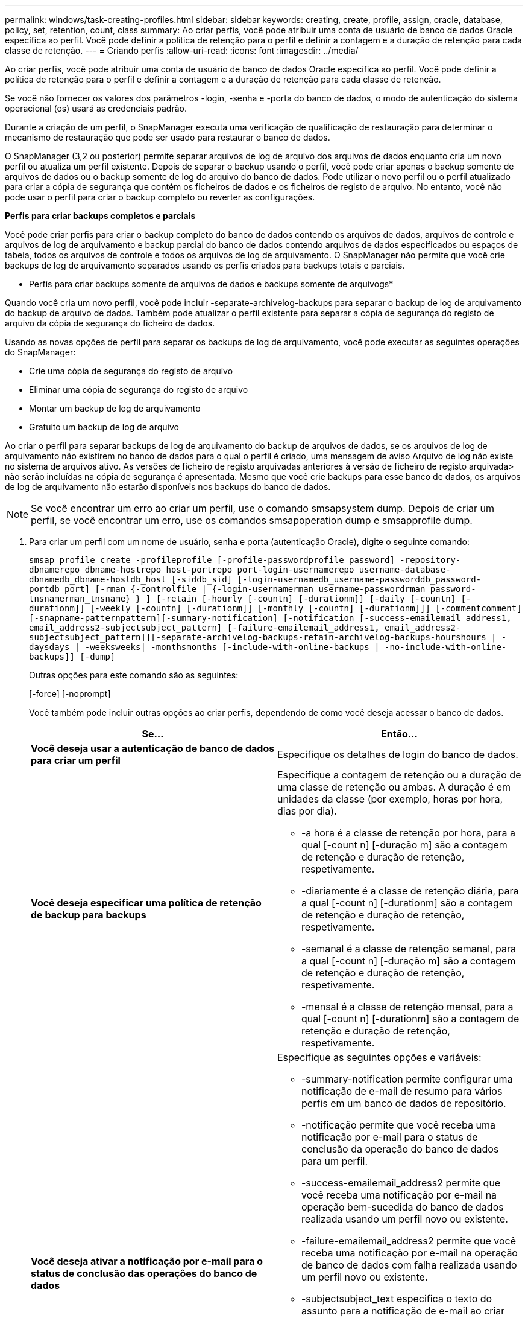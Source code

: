 ---
permalink: windows/task-creating-profiles.html 
sidebar: sidebar 
keywords: creating, create, profile, assign, oracle, database, policy, set, retention, count, class 
summary: Ao criar perfis, você pode atribuir uma conta de usuário de banco de dados Oracle específica ao perfil. Você pode definir a política de retenção para o perfil e definir a contagem e a duração de retenção para cada classe de retenção. 
---
= Criando perfis
:allow-uri-read: 
:icons: font
:imagesdir: ../media/


[role="lead"]
Ao criar perfis, você pode atribuir uma conta de usuário de banco de dados Oracle específica ao perfil. Você pode definir a política de retenção para o perfil e definir a contagem e a duração de retenção para cada classe de retenção.

Se você não fornecer os valores dos parâmetros -login, -senha e -porta do banco de dados, o modo de autenticação do sistema operacional (os) usará as credenciais padrão.

Durante a criação de um perfil, o SnapManager executa uma verificação de qualificação de restauração para determinar o mecanismo de restauração que pode ser usado para restaurar o banco de dados.

O SnapManager (3,2 ou posterior) permite separar arquivos de log de arquivo dos arquivos de dados enquanto cria um novo perfil ou atualiza um perfil existente. Depois de separar o backup usando o perfil, você pode criar apenas o backup somente de arquivos de dados ou o backup somente de log do arquivo do banco de dados. Pode utilizar o novo perfil ou o perfil atualizado para criar a cópia de segurança que contém os ficheiros de dados e os ficheiros de registo de arquivo. No entanto, você não pode usar o perfil para criar o backup completo ou reverter as configurações.

*Perfis para criar backups completos e parciais*

Você pode criar perfis para criar o backup completo do banco de dados contendo os arquivos de dados, arquivos de controle e arquivos de log de arquivamento e backup parcial do banco de dados contendo arquivos de dados especificados ou espaços de tabela, todos os arquivos de controle e todos os arquivos de log de arquivamento. O SnapManager não permite que você crie backups de log de arquivamento separados usando os perfis criados para backups totais e parciais.

* Perfis para criar backups somente de arquivos de dados e backups somente de arquivogs*

Quando você cria um novo perfil, você pode incluir -separate-archivelog-backups para separar o backup de log de arquivamento do backup de arquivo de dados. Também pode atualizar o perfil existente para separar a cópia de segurança do registo de arquivo da cópia de segurança do ficheiro de dados.

Usando as novas opções de perfil para separar os backups de log de arquivamento, você pode executar as seguintes operações do SnapManager:

* Crie uma cópia de segurança do registo de arquivo
* Eliminar uma cópia de segurança do registo de arquivo
* Montar um backup de log de arquivamento
* Gratuito um backup de log de arquivo


Ao criar o perfil para separar backups de log de arquivamento do backup de arquivos de dados, se os arquivos de log de arquivamento não existirem no banco de dados para o qual o perfil é criado, uma mensagem de aviso Arquivo de log não existe no sistema de arquivos ativo. As versões de ficheiro de registo arquivadas anteriores à versão de ficheiro de registo arquivada> não serão incluídas na cópia de segurança é apresentada. Mesmo que você crie backups para esse banco de dados, os arquivos de log de arquivamento não estarão disponíveis nos backups do banco de dados.


NOTE: Se você encontrar um erro ao criar um perfil, use o comando smsapsystem dump. Depois de criar um perfil, se você encontrar um erro, use os comandos smsapoperation dump e smsapprofile dump.

. Para criar um perfil com um nome de usuário, senha e porta (autenticação Oracle), digite o seguinte comando:
+
`smsap profile create -profileprofile [-profile-passwordprofile_password] -repository-dbnamerepo_dbname-hostrepo_host-portrepo_port-login-usernamerepo_username-database-dbnamedb_dbname-hostdb_host [-siddb_sid] [-login-usernamedb_username-passworddb_password-portdb_port] [-rman {-controlfile | {-login-usernamerman_username-passwordrman_password-tnsnamerman_tnsname} } ] [-retain [-hourly [-countn] [-durationm]] [-daily [-countn] [-durationm]] [-weekly [-countn] [-durationm]] [-monthly [-countn] [-durationm]]] [-commentcomment][-snapname-patternpattern][-summary-notification] [-notification [-success-emailemail_address1, email_address2-subjectsubject_pattern] [-failure-emailemail_address1, email_address2-subjectsubject_pattern]][-separate-archivelog-backups-retain-archivelog-backups-hourshours | -daysdays | -weeksweeks| -monthsmonths [-include-with-online-backups | -no-include-with-online-backups]] [-dump]`

+
Outras opções para este comando são as seguintes:

+
[-force] [-noprompt]

+
Você também pode incluir outras opções ao criar perfis, dependendo de como você deseja acessar o banco de dados.

+
|===
| Se... | Então... 


 a| 
*Você deseja usar a autenticação de banco de dados para criar um perfil*
 a| 
Especifique os detalhes de login do banco de dados.



 a| 
*Você deseja especificar uma política de retenção de backup para backups*
 a| 
Especifique a contagem de retenção ou a duração de uma classe de retenção ou ambas. A duração é em unidades da classe (por exemplo, horas por hora, dias por dia).

** -a hora é a classe de retenção por hora, para a qual [-count n] [-duração m] são a contagem de retenção e duração de retenção, respetivamente.
** -diariamente é a classe de retenção diária, para a qual [-count n] [-durationm] são a contagem de retenção e duração de retenção, respetivamente.
** -semanal é a classe de retenção semanal, para a qual [-count n] [-duração m] são a contagem de retenção e duração de retenção, respetivamente.
** -mensal é a classe de retenção mensal, para a qual [-count n] [-durationm] são a contagem de retenção e duração de retenção, respetivamente.




 a| 
*Você deseja ativar a notificação por e-mail para o status de conclusão das operações do banco de dados*
 a| 
Especifique as seguintes opções e variáveis:

** -summary-notification permite configurar uma notificação de e-mail de resumo para vários perfis em um banco de dados de repositório.
** -notificação permite que você receba uma notificação por e-mail para o status de conclusão da operação do banco de dados para um perfil.
** -success-emailemail_address2 permite que você receba uma notificação por e-mail na operação bem-sucedida do banco de dados realizada usando um perfil novo ou existente.
** -failure-emailemail_address2 permite que você receba uma notificação por e-mail na operação de banco de dados com falha realizada usando um perfil novo ou existente.
** -subjectsubject_text especifica o texto do assunto para a notificação de e-mail ao criar um novo perfil ou um perfil existente. Se as configurações de notificação não estiverem configuradas para o repositório e você tentar configurar notificações de perfil ou resumo usando a CLI, a seguinte mensagem será registrada no log do console: SMSAP-14577: Configurações de notificação não configuradas.
+
Se você tiver configurado as configurações de notificação e tentar configurar a notificação de resumo usando a CLI sem ativar a notificação de resumo para o repositório, a seguinte mensagem será exibida no log do console: __**__SMSAP-14575: Configuração de notificação de resumo não disponível para este repositório





 a| 
*Você deseja fazer backup dos arquivos de log de arquivamento separadamente dos arquivos de dados*
 a| 
Especifique as seguintes opções e variáveis:

** -separate-archivelog-backups permite que você separe o backup de log de arquivo do backup de arquivo de dados.
** -ret-archivelog-backups define a duração de retenção para backups de log de arquivo. Você deve especificar uma duração de retenção positiva.
+
Os backups do log de arquivamento são mantidos com base na duração de retenção do log de arquivamento. Os backups dos arquivos de dados são mantidos com base nas políticas de retenção existentes.

** -include-with-online-backups inclui o backup de log de arquivo juntamente com o backup de banco de dados on-line.
+
Essa opção permite criar um backup de arquivos de dados on-line e um backup de logs de arquivamento juntos para clonagem. Quando esta opção é definida, sempre que você cria um backup de arquivos de dados on-line, os backups de logs de arquivo são criados juntamente com os arquivos de dados imediatamente.

** -no-include-with-online-backups não inclui o backup de log de arquivamento juntamente com backup de banco de dados.




 a| 
*Você pode coletar os arquivos de despejo após a operação de criação de perfil bem-sucedida*
 a| 
Especifique a opção -dump no final do comando profile create.

|===


*Informações relacionadas*

xref:concept-how-to-collect-dump-files.adoc[Como coletar arquivos de despejo]

